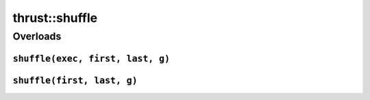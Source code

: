 .. AUTO-GENERATED by auto_api_generator.py - DO NOT EDIT

thrust::shuffle
===================

Overloads
---------

``shuffle(exec, first, last, g)``
^^^^^^^^^^^^^^^^^^^^^^^^^^^^^^^^^

.. doxygenfunction:: thrust::shuffle(const thrust::detail::execution_policy_base< DerivedPolicy > &exec, RandomIterator first, RandomIterator last, URBG &&g)
   :project: thrust

``shuffle(first, last, g)``
^^^^^^^^^^^^^^^^^^^^^^^^^^^

.. doxygenfunction:: thrust::shuffle(RandomIterator first, RandomIterator last, URBG &&g)
   :project: thrust
